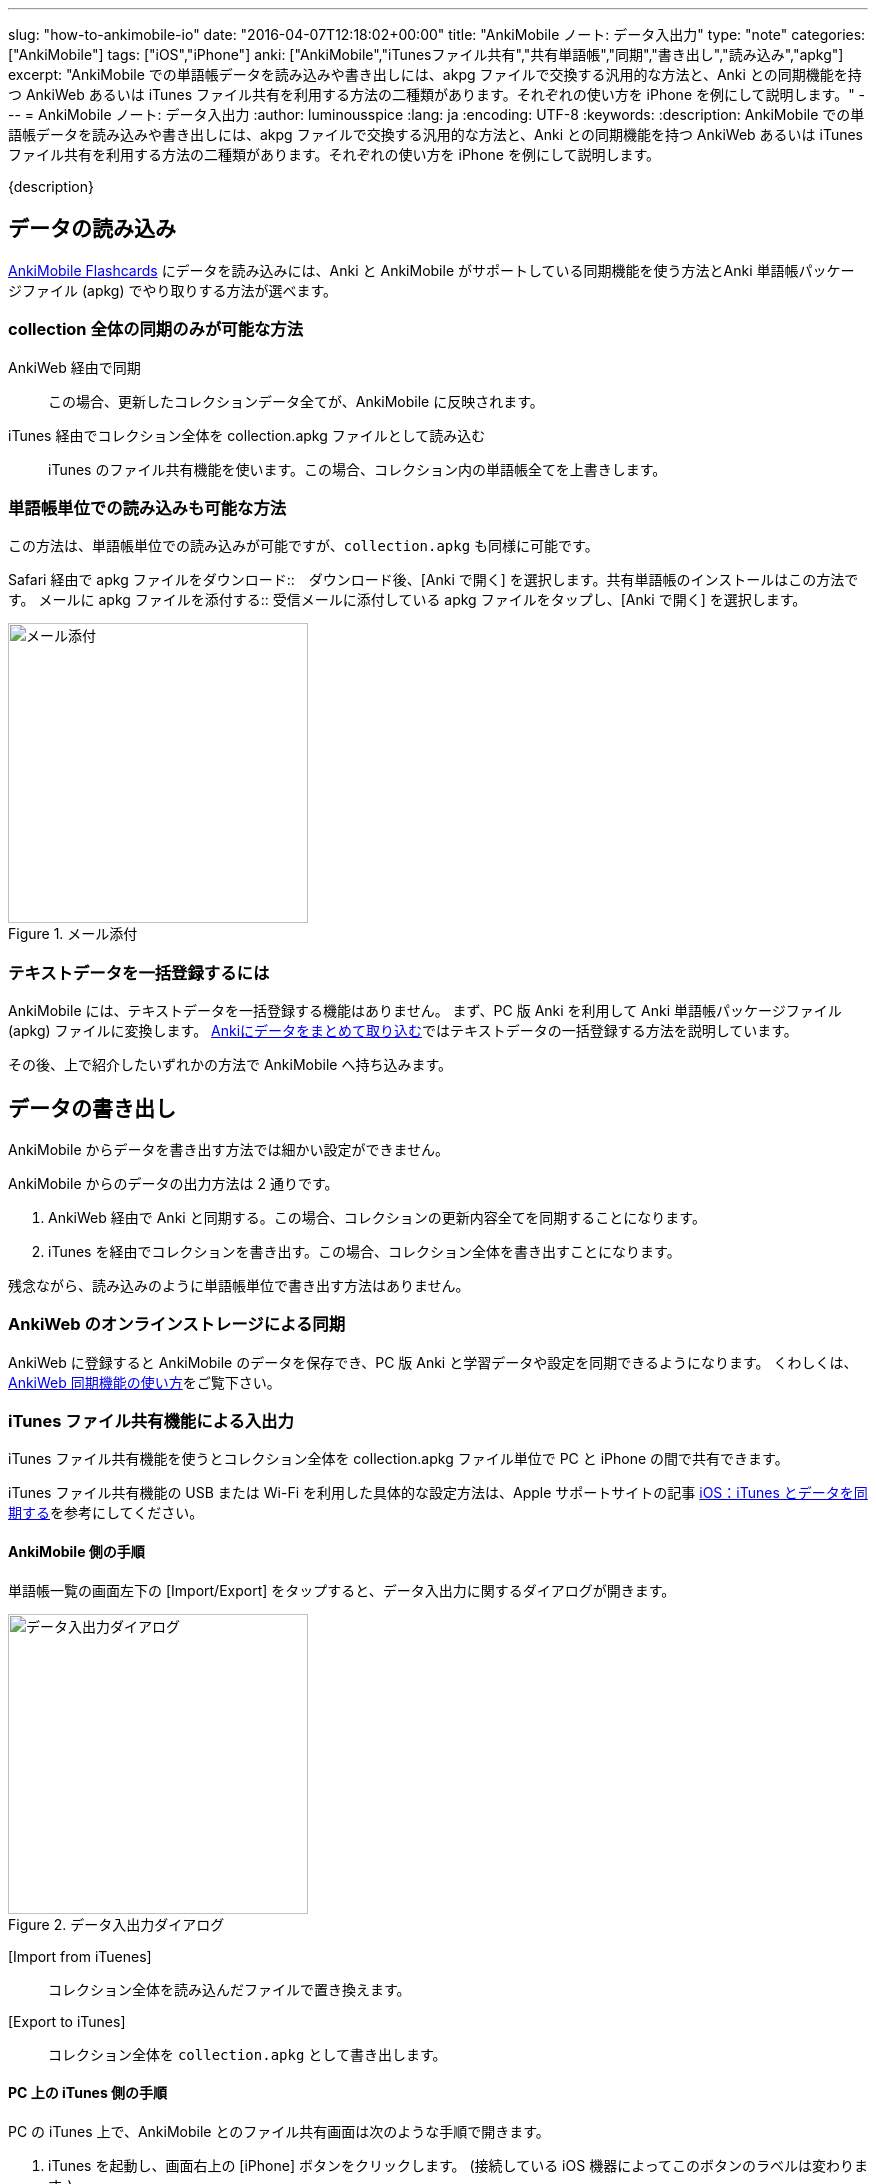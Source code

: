 ---
slug: "how-to-ankimobile-io"
date: "2016-04-07T12:18:02+00:00"
title: "AnkiMobile ノート: データ入出力"
type: "note"
categories: ["AnkiMobile"]
tags: ["iOS","iPhone"]
anki: ["AnkiMobile","iTunesファイル共有","共有単語帳","同期","書き出し","読み込み","apkg"]
excerpt: "AnkiMobile での単語帳データを読み込みや書き出しには、akpg ファイルで交換する汎用的な方法と、Anki との同期機能を持つ AnkiWeb あるいは iTunes ファイル共有を利用する方法の二種類があります。それぞれの使い方を iPhone を例にして説明します。"
---
= AnkiMobile ノート: データ入出力
:author: luminousspice
:lang: ja
:encoding: UTF-8
:keywords:
:description: AnkiMobile での単語帳データを読み込みや書き出しには、akpg ファイルで交換する汎用的な方法と、Anki との同期機能を持つ AnkiWeb あるいは iTunes ファイル共有を利用する方法の二種類があります。それぞれの使い方を iPhone を例にして説明します。
////
:toc: macro
:toc-placement:
:toclevels: 1
////

////
http://rs.luminousspice.com/
////

{description}

//toc::[]

== データの読み込み

https://geo.itunes.apple.com/jp/app/ankimobile-flashcards/id373493387?mt=8&at=11lGoS[AnkiMobile Flashcards] にデータを読み込みには、Anki と AnkiMobile がサポートしている同期機能を使う方法とAnki 単語帳パッケージファイル (apkg) でやり取りする方法が選べます。

=== collection 全体の同期のみが可能な方法

AnkiWeb 経由で同期:: この場合、更新したコレクションデータ全てが、AnkiMobile に反映されます。
iTunes 経由でコレクション全体を collection.apkg ファイルとして読み込む::
iTunes のファイル共有機能を使います。この場合、コレクション内の単語帳全てを上書きします。

=== 単語帳単位での読み込みも可能な方法

この方法は、単語帳単位での読み込みが可能ですが、`collection.apkg` も同様に可能です。

Safari 経由で apkg ファイルをダウンロード::　ダウンロード後、[Anki で開く] を選択します。共有単語帳のインストールはこの方法です。
メールに apkg ファイルを添付する::  受信メールに添付している apkg ファイルをタップし、[Anki で開く] を選択します。

.メール添付
image::/images/am-mail-deck.png["メール添付", width="300"]

=== テキストデータを一括登録するには

AnkiMobile には、テキストデータを一括登録する機能はありません。
まず、PC 版 Anki を利用して Anki 単語帳パッケージファイル (apkg) ファイルに変換します。
link:/how-to-import/[Ankiにデータをまとめて取り込む]ではテキストデータの一括登録する方法を説明しています。

その後、上で紹介したいずれかの方法で AnkiMobile へ持ち込みます。

== データの書き出し

AnkiMobile からデータを書き出す方法では細かい設定ができません。

AnkiMobile からのデータの出力方法は 2 通りです。

. AnkiWeb 経由で Anki と同期する。この場合、コレクションの更新内容全てを同期することになります。
. iTunes を経由でコレクションを書き出す。この場合、コレクション全体を書き出すことになります。

残念ながら、読み込みのように単語帳単位で書き出す方法はありません。

=== AnkiWeb のオンラインストレージによる同期

AnkiWeb に登録すると AnkiMobile のデータを保存でき、PC 版 Anki と学習データや設定を同期できるようになります。
くわしくは、link:/how-to-sync-with-ankiweb/[AnkiWeb 同期機能の使い方]をご覧下さい。

=== iTunes ファイル共有機能による入出力 

iTunes ファイル共有機能を使うとコレクション全体を collection.apkg ファイル単位で PC と iPhone の間で共有できます。

iTunes ファイル共有機能の USB または Wi-Fi を利用した具体的な設定方法は、Apple サポートサイトの記事 http://support.apple.com/kb/ht1386?viewlocale=ja_JP[iOS：iTunes とデータを同期する]を参考にしてください。

==== AnkiMobile 側の手順

単語帳一覧の画面左下の [Import/Export] をタップすると、データ入出力に関するダイアログが開きます。

.データ入出力ダイアログ
image::/images/am-io.png["データ入出力ダイアログ", width="300"]

[Import from iTuenes]:: コレクション全体を読み込んだファイルで置き換えます。
[Export to iTunes]:: コレクション全体を `collection.apkg` として書き出します。

==== PC 上の iTunes 側の手順

PC の iTunes 上で、AnkiMobile とのファイル共有画面は次のような手順で開きます。

. iTunes を起動し、画面右上の [iPhone] ボタンをクリックします。
(接続している iOS 機器によってこのボタンのラベルは変わります。)
. 画面上のツールバーから [App] を選択します。
. 画面を下にスクロールし [ファイル共有] の [App] の項目一覧から Ankiを選択します。
. [Anki の書類] というファイル一覧が右のパネルに表示します。

AnkiMobile から出力すると、下図のように `collection.apkg` が現れます。
このファイルを選択して、画面右下の [保存先] を押すと、PC 上の任意の場所に保存できます。

画面下の [追加] を選択すると、AnkiMobile へ読み込むファイルを選択できます。
ただし、`collection.apkg` という名前でなければ [Import from iTuenes] コマンドが機能しません。

.iTunes ファイル共有
image::/images/how-to-ankimobile-itunes.png["iTunes ファイル共有", width="600"]

== データ同期の注意点

AnkiWeb は、基本的に差分同期をするのでデータ転送量が少ないです。iTunes ファイル共有は接続機器のそばであれば USB で直接接続したり、高速な無線回線で接続できます。
AnkiWeb が常に万能な訳ではなく、同期するファイルの内容によって適切な手段が決まります。

日々の学習データを転送するには AnkiWeb が有利です。

高速に接続できる環境であれば、新しい単語帳を読み込んで、メディアファイルなどを含んだ容量の大きいを読み込むには iTunes ファイル共有が有利です。また大規模なバックアップの復元も、iTunes ファイル共有の方が短時間に処理できるでしょう。